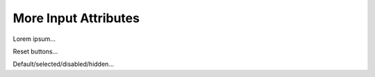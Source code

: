 More Input Attributes
=====================

Lorem ipsum...

Reset buttons...

Default/selected/disabled/hidden...
